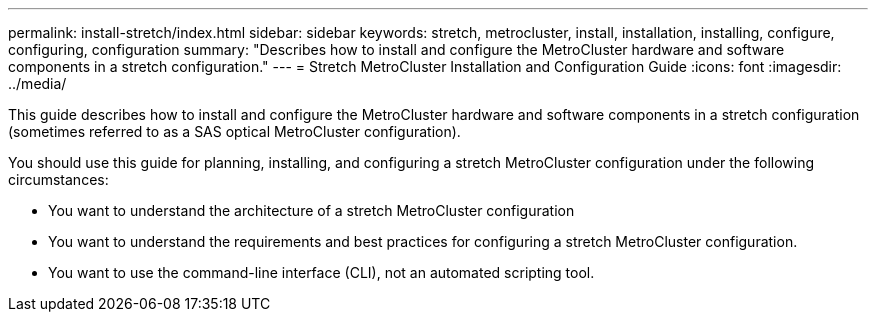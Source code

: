 ---
permalink: install-stretch/index.html
sidebar: sidebar
keywords: stretch, metrocluster, install, installation, installing, configure, configuring, configuration
summary: "Describes how to install and configure the MetroCluster hardware and software components in a stretch configuration."
---
= Stretch MetroCluster Installation and Configuration Guide
:icons: font
:imagesdir: ../media/

[.lead]
This guide describes how to install and configure the MetroCluster hardware and software components in a stretch configuration (sometimes referred to as a SAS optical MetroCluster configuration).

You should use this guide for planning, installing, and configuring a stretch MetroCluster configuration under the following circumstances:

* You want to understand the architecture of a stretch MetroCluster configuration
* You want to understand the requirements and best practices for configuring a stretch MetroCluster configuration.
* You want to use the command-line interface (CLI), not an automated scripting tool.
 
